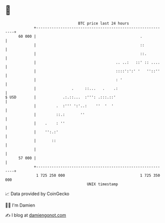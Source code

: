 * 👋

#+begin_example
                                    BTC price last 24 hours                    
                +------------------------------------------------------------+ 
         60 000 |                                               .            | 
                |                                               ::           | 
                |                                               ::.          | 
                |                                    .. ..:   ::' :: ....    | 
                |                                    ::::':':' '   ''::''    | 
                |                                    : '                     | 
                |                .     ::...   .    .:                       | 
   $ USD        |            .:.::...  :''': .:::.::'                        | 
                |         .  :''' ':'..:    ''  '  '                         | 
                |         ::.:       ''                                      | 
                |    .    : ''                                               | 
                |    '':.:'                                                  | 
                |       ::                                                   | 
                |                                                            | 
         57 000 |                                                            | 
                +------------------------------------------------------------+ 
                 1 725 250 000                                  1 725 350 000  
                                        UNIX timestamp                         
#+end_example
📈 Data provided by CoinGecko

🧑‍💻 I'm Damien

✍️ I blog at [[https://www.damiengonot.com][damiengonot.com]]
